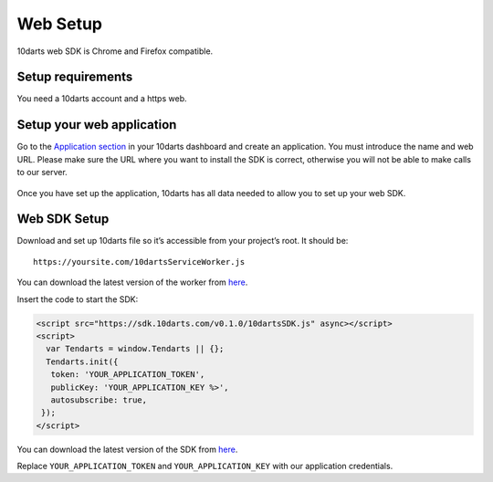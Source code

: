 =========
Web Setup
=========

10darts web SDK is Chrome and Firefox compatible.

Setup requirements
------------------

You need a 10darts account and a https web.

Setup your web application
--------------------------

Go to the `Application section <https://10darts.com/app/applications>`_ in your
10darts dashboard and create an application. You must introduce the name and
web URL. Please make sure the URL where you want to install the SDK is correct,
otherwise you will not be able to make calls to our server.

.. figure:: /_static/images/web/app.png
  :alt: App

Once you have set up the application, 10darts has all data needed to allow you
to set up your web SDK.

Web SDK Setup
-------------

Download and set up 10darts file so it’s accessible from your project’s root. It should be::

  https://yoursite.com/10dartsServiceWorker.js

You can download the latest version of the worker from
`here <https://github.com/10darts/web-TendartsSDK/releases/latest>`_.

Insert the code to start the SDK:

.. code-block:: html

  <script src="https://sdk.10darts.com/v0.1.0/10dartsSDK.js" async></script>
  <script>
    var Tendarts = window.Tendarts || {};
    Tendarts.init({
     token: 'YOUR_APPLICATION_TOKEN',
     publicKey: 'YOUR_APPLICATION_KEY %>',
     autosubscribe: true,
   });
  </script>

You can download the latest version of the SDK from
`here <https://github.com/10darts/web-TendartsSDK/releases/latest>`_.


Replace ``YOUR_APPLICATION_TOKEN`` and ``YOUR_APPLICATION_KEY`` with our
application credentials.
